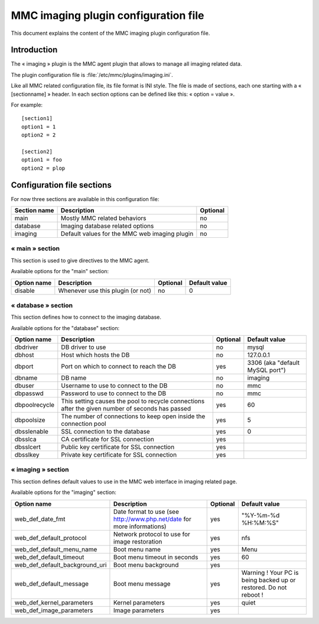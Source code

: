 =====================================
MMC imaging plugin configuration file
=====================================

This document explains the content of the MMC imaging
plugin configuration file.

Introduction
============

The « imaging » plugin is the MMC agent plugin that allows
to manage all imaging related data.

The plugin configuration file is
:file:`/etc/mmc/plugins/imaging.ini`.

Like all MMC related configuration file, its file format is INI
style. The file is made of sections, each one starting with a
« [sectionname] » header. In each section options can be defined like
this: « option = value ».

For example:

::

    [section1]
    option1 = 1
    option2 = 2

    [section2]
    option1 = foo
    option2 = plop

Configuration file sections
===========================

For now three sections are available in this configuration
file:

============ ============================================= ========
Section name Description                                   Optional
============ ============================================= ========
main         Mostly MMC related behaviors                  no
database     Imaging database related options              no
imaging      Default values for the MMC web imaging plugin no
============ ============================================= ========

« main » section
----------------

This section is used to give directives to the MMC agent.

Available options for the "main" section:

=========== ================================= ======== =============
Option name Description                       Optional Default value
=========== ================================= ======== =============
disable     Whenever use this plugin (or not) no       0
=========== ================================= ======== =============

« database » section
--------------------

This section defines how to connect to the imaging database.

Available options for the "database" section:

============= ================================================================================================ ======== ===============================
Option name   Description                                                                                      Optional Default value
============= ================================================================================================ ======== ===============================
dbdriver      DB driver to use                                                                                 no       mysql
dbhost        Host which hosts the DB                                                                          no       127.0.0.1
dbport        Port on which to connect to reach the DB                                                         yes      3306 (aka "default MySQL port")
dbname        DB name                                                                                          no       imaging
dbuser        Username to use to connect to the DB                                                             no       mmc
dbpasswd      Password to use to connect to the DB                                                             no       mmc
dbpoolrecycle This setting causes the pool to recycle connections after the given number of seconds has passed yes      60
dbpoolsize    The number of connections to keep open inside the connection pool                                yes      5
dbsslenable   SSL connection to the database                                                                   yes      0
dbsslca       CA certificate for SSL connection                                                                yes
dbsslcert     Public key certificate for SSL connection                                                        yes
dbsslkey      Private key certificate for SSL connection                                                       yes
============= ================================================================================================ ======== ===============================

« imaging » section
-------------------

This section defines default values to use in the MMC web
interface in imaging related page.

Available options for the "imaging" section:

============================== ====================================================================== ======== =================================================================
Option name                    Description                                                            Optional Default value
============================== ====================================================================== ======== =================================================================
web_def_date_fmt               Date format to use (see http://www.php.net/date for more informations) yes      "%Y-%m-%d %H:%M:%S"
web_def_default_protocol       Network protocol to use for image restoration                          yes      nfs
web_def_default_menu_name      Boot menu name                                                         yes      Menu
web_def_default_timeout        Boot menu timeout in seconds                                           yes      60
web_def_default_background_uri Boot menu background                                                   yes
web_def_default_message        Boot menu message                                                      yes      Warning ! Your PC is being backed up or restored. Do not reboot !
web_def_kernel_parameters      Kernel parameters                                                      yes      quiet
web_def_image_parameters       Image parameters                                                       yes
============================== ====================================================================== ======== =================================================================
